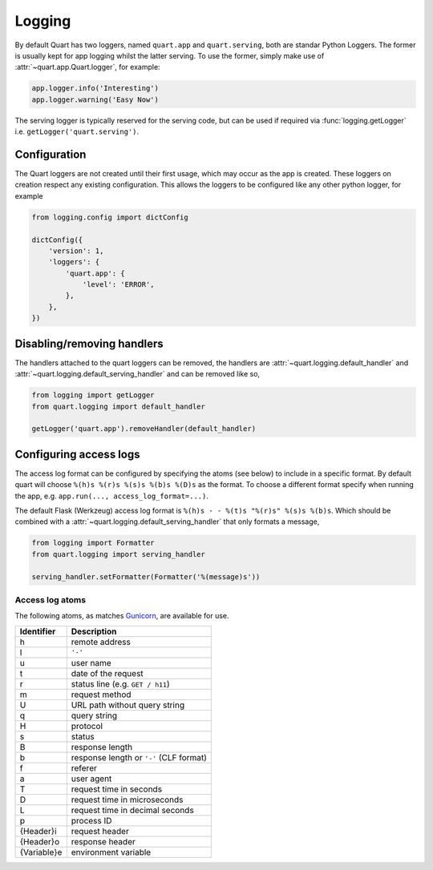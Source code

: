 .. _how_to_log:

Logging
=======

By default Quart has two loggers, named ``quart.app`` and
``quart.serving``, both are standar Python Loggers. The former is
usually kept for app logging whilst the latter serving. To use the
former, simply make use of :attr:`~quart.app.Quart.logger`, for
example:

.. code-block:: python

    app.logger.info('Interesting')
    app.logger.warning('Easy Now')

The serving logger is typically reserved for the serving code, but can
be used if required via :func:`logging.getLogger` i.e.
``getLogger('quart.serving')``.

Configuration
-------------

The Quart loggers are not created until their first usage, which may
occur as the app is created. These loggers on creation respect any
existing configuration. This allows the loggers to be configured like
any other python logger, for example

.. code-block:: python

    from logging.config import dictConfig

    dictConfig({
        'version': 1,
        'loggers': {
            'quart.app': {
                'level': 'ERROR',
            },
        },
    })

Disabling/removing handlers
---------------------------

The handlers attached to the quart loggers can be removed, the
handlers are :attr:`~quart.logging.default_handler` and
:attr:`~quart.logging.default_serving_handler` and can be removed like
so,

.. code-block:: python

    from logging import getLogger
    from quart.logging import default_handler

    getLogger('quart.app').removeHandler(default_handler)

Configuring access logs
-----------------------

The access log format can be configured by specifying the atoms (see
below) to include in a specific format. By default quart will choose
``%(h)s %(r)s %(s)s %(b)s %(D)s`` as the format. To choose a different
format specify when running the app, e.g. ``app.run(..., access_log_format=...)``.

The default Flask (Werkzeug) access log format is ``%(h)s - - %(t)s
"%(r)s" %(s)s %(b)s``. Which should be combined with a
:attr:`~quart.logging.default_serving_handler` that only formats a
message,

.. code-block:: python

    from logging import Formatter
    from quart.logging import serving_handler

    serving_handler.setFormatter(Formatter('%(message)s'))


Access log atoms
````````````````

The following atoms, as matches `Gunicorn
<https://github.com/benoitc/gunicorn>`_, are available for use.

===========  ===========
Identifier   Description
===========  ===========
h            remote address
l            ``'-'``
u            user name
t            date of the request
r            status line (e.g. ``GET / h11``)
m            request method
U            URL path without query string
q            query string
H            protocol
s            status
B            response length
b            response length or ``'-'`` (CLF format)
f            referer
a            user agent
T            request time in seconds
D            request time in microseconds
L            request time in decimal seconds
p            process ID
{Header}i    request header
{Header}o    response header
{Variable}e  environment variable
===========  ===========
